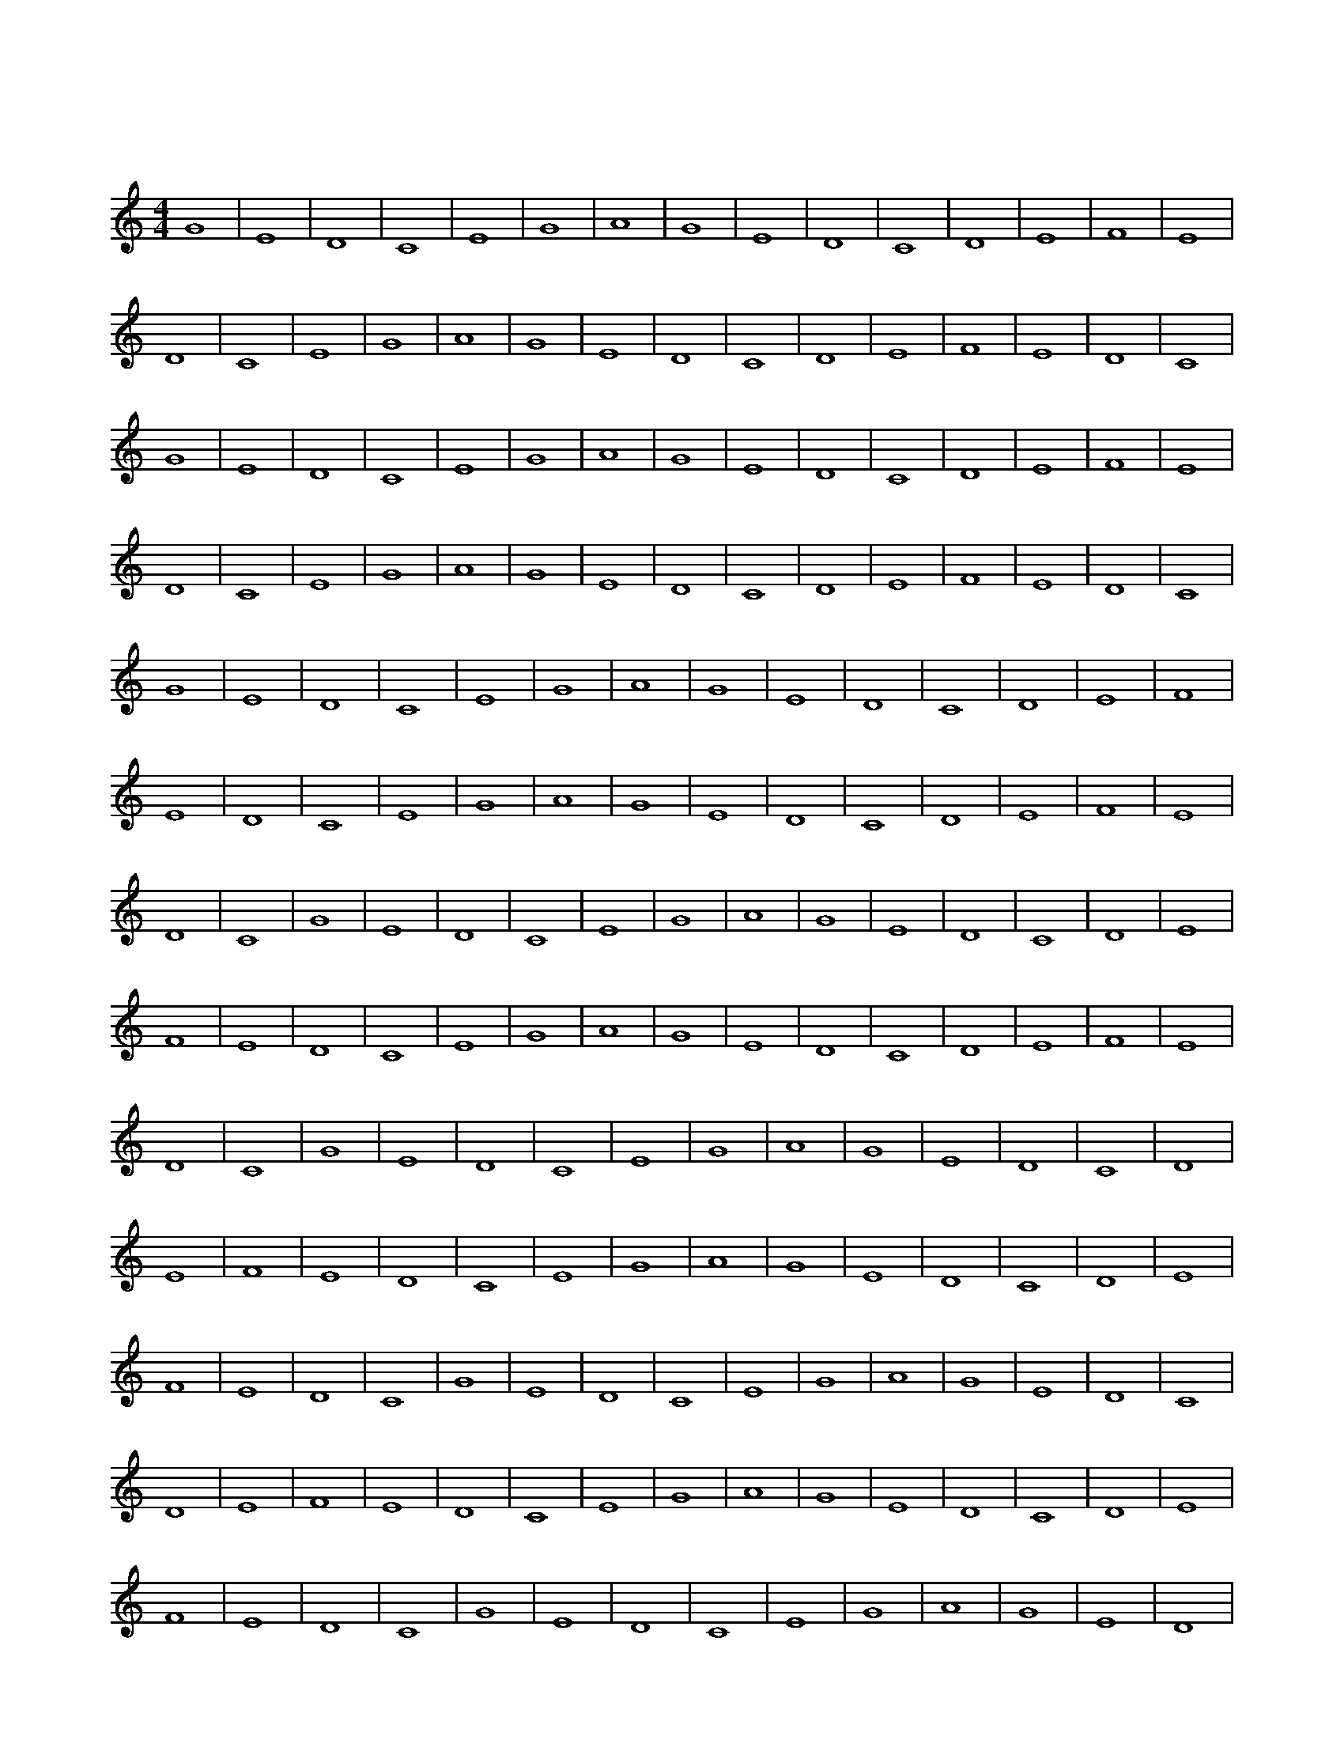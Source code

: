 X:1
T:专注旋律
M:4/4
L:1/4
K:C
G4 | E4 | D4 | C4 | E4 | G4 | A4 | G4 | E4 | D4 | C4 | D4 | E4 | F4 | E4 | D4 | C4 | E4 | G4 | A4 | G4 | E4 | D4 | C4 | D4 | E4 | F4 | E4 | D4 | C4 | G4 | E4 | D4 | C4 | E4 | G4 | A4 | G4 | E4 | D4 | C4 | D4 | E4 | F4 | E4 | D4 | C4 | E4 | G4 | A4 | G4 | E4 | D4 | C4 | D4 | E4 | F4 | E4 | D4 | C4 | G4 | E4 | D4 | C4 | E4 | G4 | A4 | G4 | E4 | D4 | C4 | D4 | E4 | F4 | E4 | D4 | C4 | E4 | G4 | A4 | G4 | E4 | D4 | C4 | D4 | E4 | F4 | E4 | D4 | C4 | G4 | E4 | D4 | C4 | E4 | G4 | A4 | G4 | E4 | D4 | C4 | D4 | E4 | F4 | E4 | D4 | C4 | E4 | G4 | A4 | G4 | E4 | D4 | C4 | D4 | E4 | F4 | E4 | D4 | C4 | G4 | E4 | D4 | C4 | E4 | G4 | A4 | G4 | E4 | D4 | C4 | D4 | E4 | F4 | E4 | D4 | C4 | E4 | G4 | A4 | G4 | E4 | D4 | C4 | D4 | E4 | F4 | E4 | D4 | C4 | G4 | E4 | D4 | C4 | E4 | G4 | A4 | G4 | E4 | D4 | C4 | D4 | E4 | F4 | E4 | D4 | C4 | E4 | G4 | A4 | G4 | E4 | D4 | C4 | D4 | E4 | F4 | E4 | D4 | C4 | G4 | E4 | D4 | C4 | E4 | G4 | A4 | G4 | E4 | D4 | C4 | D4 | E4 | F4 | E4 | D4 | C4 | E4 | G4 | A4 | G4 | E4 | D4 | C4 | D4 | E4 | F4 | E4 | D4 | C4 | G4 | E4 | D4 | C4 | E4 | G4 | A4 | G4 | E4 | D4 | C4 | D4 | E4 | F4 | E4 | D4 | C4 | E4 | G4 | A4 | G4 | E4 | D4 | C4 | D4 | E4 | F4 | E4 | D4 | C4 | G4 | E4 | D4 | C4 | E4 | G4 | A4 | G4 | E4 | D4 | C4 | D4 | E4 | F4 | E4 | D4 | C4 | E4 | G4 | A4 | G4 | E4 | D4 | C4 | D4 | E4 | F4 | E4 | D4 | C4 | G4 | E4 | D4 | C4 | E4 | G4 | A4 | G4 | E4 | D4 | C4 | D4 | E4 | F4 | E4 | D4 | C4 | E4 | G4 | A4 | G4 | E4 | D4 | C4 | D4 | E4 | F4 | E4 | D4 | C4 | G4 | E4 | D4 | C4 | E4 | G4 | A4 | G4 | E4 | D4 | C4 | D4 | E4 | F4 | E4 | D4 | C4 | E4 | G4 | A4 | G4 | E4 | D4 | C4 | D4 | E4 | F4 | E4 | D4 | C4 | G4 | E4 | D4 | C4 | E4 | G4 | A4 | G4 | E4 | D4 | C4 | D4 | E4 | F4 | E4 | D4 | C4 | E4 | G4 | A4 | G4 | E4 | D4 | C4 | D4 | E4 | F4 | E4 | D4 | C4 | G4 | E4 | D4 | C4 | E4 | G4 | A4 | G4 | E4 | D4 | C4 | D4 | E4 | F4 | E4 | D4 | C4 | E4 | G4 | A4 | G4 | E4 | D4 | C4 | D4 | E4 | F4 | E4 | D4 | C4 | G4 | E4 | D4 | C4 | E4 | G4 | A4 | G4 | E4 | D4 | C4 | D4 | E4 | F4 | E4 | D4 | C4 | E4 | G4 | A4 | G4 | E4 | D4 | C4 | D4 | E4 | F4 | E4 | D4 | C4 | G4 | E4 | D4 | C4 | E4 | G4 | A4 | G4 | E4 | D4 | C4 | D4 | E4 | F4 | E4 | D4 | C4 | E4 | G4 | A4 | G4 | E4 | D4 | C4 | D4 | E4 | F4 | E4 | D4 | C4 | G4 | E4 | D4 | C4 | E4 | G4 | A4 | G4 | E4 | D4 | C4 | D4 | E4 | F4 | E4 | D4 | C4 | E4 | G4 | A4 | G4 | E4 | D4 | C4 | D4 | E4 |  